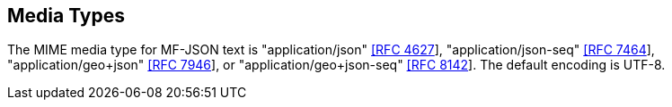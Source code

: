 == Media Types
The MIME media type for MF-JSON text is "application/json" https://www.iana.org/assignments/media-types/application/json[[RFC 4627]],
"application/json-seq" https://www.iana.org/assignments/media-types/application/json-seq[[RFC 7464]],
"application/geo+json" https://www.iana.org/assignments/media-types/application/geo+json[[RFC 7946]], or
"application/geo+json-seq" https://www.iana.org/assignments/media-types/application/geo+json-seq[[RFC 8142]]. The default encoding is UTF-8.
